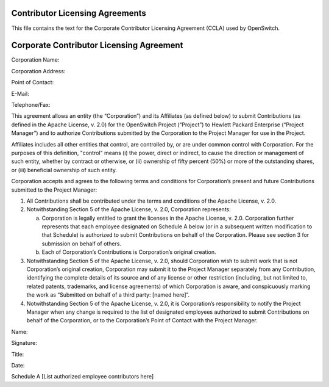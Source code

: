 Contributor Licensing Agreements
--------------------------------
This file contains the text for the Corporate Contributor Licensing Agreement
(CCLA) used by OpenSwitch.

Corporate Contributor Licensing Agreement
-----------------------------------------
Corporation Name:


Corporation Address:

Point of Contact:

E-Mail:

Telephone/Fax:

This agreement allows an entity (the “Corporation”) and its Affiliates
(as defined below) to submit Contributions
(as defined in the Apache License, v. 2.0) for the OpenSwitch Project
(“Project”) to Hewlett Packard Enterprise (“Project Manager”) and to authorize
Contributions submitted by the Corporation to the Project Manager for use in
the Project.

Affiliates includes all other entities that control, are controlled
by, or are under common control with Corporation. For the purposes of
this definition, "control" means
(i) the power, direct or indirect, to cause the direction or management
of such entity, whether by contract or otherwise, or
(ii) ownership of fifty percent (50%) or more of the outstanding shares, or
(iii) beneficial ownership of such entity.

Corporation accepts and agrees to the following terms and conditions for
Corporation’s present and future Contributions submitted to the Project
Manager:

1. All Contributions shall be contributed under the terms and conditions of the
   Apache License, v. 2.0.
2. Notwithstanding Section 5 of the Apache License, v. 2.0, Corporation
   represents:

   a. Corporation is legally entitled to grant the licenses in the Apache
      License, v. 2.0. Corporation further represents that each employee
      designated on Schedule A below (or in a subsequent written modification
      to that Schedule) is authorized to submit Contributions on behalf of the
      Corporation. Please see section 3 for submission on behalf of others.
   b. Each of Corporation’s Contributions is Corporation’s original creation.

3. Notwithstanding Section 5 of the Apache License, v. 2.0, should Corporation
   wish to submit work that is not Corporation’s original creation, Corporation
   may submit it to the Project Manager separately from any Contribution,
   identifying the complete details of its source and of any license or other
   restriction (including, but not limited to, related patents, trademarks, and
   license agreements) of which Corporation is aware, and conspicuously marking
   the work as “Submitted on behalf of a third party: [named here]”.
4. Notwithstanding Section 5 of the Apache License, v. 2.0, it is Corporation’s
   responsibility to notify the Project Manager when any change is required to
   the list of designated employees authorized to submit Contributions on
   behalf of the Corporation, or to the Corporation’s Point of Contact with the
   Project Manager.

Name:

Signature:

Title:

Date:


Schedule A
[List authorized employee contributors here]
